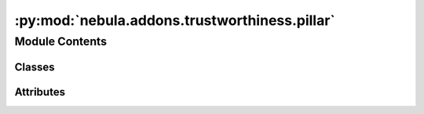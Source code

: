 :py:mod:`nebula.addons.trustworthiness.pillar`
==============================================

.. py:module:: nebula.addons.trustworthiness.pillar


Module Contents
---------------

Classes
~~~~~~~

.. autoapisummary::

   nebula.addons.trustworthiness.pillar.TrustPillar




Attributes
~~~~~~~~~~

.. autoapisummary::

   nebula.addons.trustworthiness.pillar.logger


.. py:data:: logger

   

.. py:class:: TrustPillar(name, metrics, input_docs, use_weights=False)


   Class to represent a trust pillar.

   :param name: Name of the pillar.
   :type name: string
   :param metrics: Metric definitions for the pillar.
   :type metrics: dict
   :param input_docs: Input documents.
   :type input_docs: dict
   :param use_weights: True to turn on the weights in the metric config file.
   :type use_weights: bool

   .. py:method:: evaluate()

      Evaluate the trust score for the pillar.

      :returns: Score of [0, 1].
      :rtype: float


   .. py:method:: get_notion_score(name, metrics)

      Evaluate the trust score for the notion.

      :param name: Name of the notion.
      :type name: string
      :param metrics: Metrics definitions of the notion.
      :type metrics: list

      :returns: Score of [0, 1].
      :rtype: float


   .. py:method:: get_metric_score(result, name, metric)

      Evaluate the trust score for the metric.

      :param result: The result object
      :type result: object
      :param name: Name of the metric.
      :type name: string
      :param metrics: The metric definition.
      :type metrics: dict

      :returns: Score of [0, 1].
      :rtype: float



